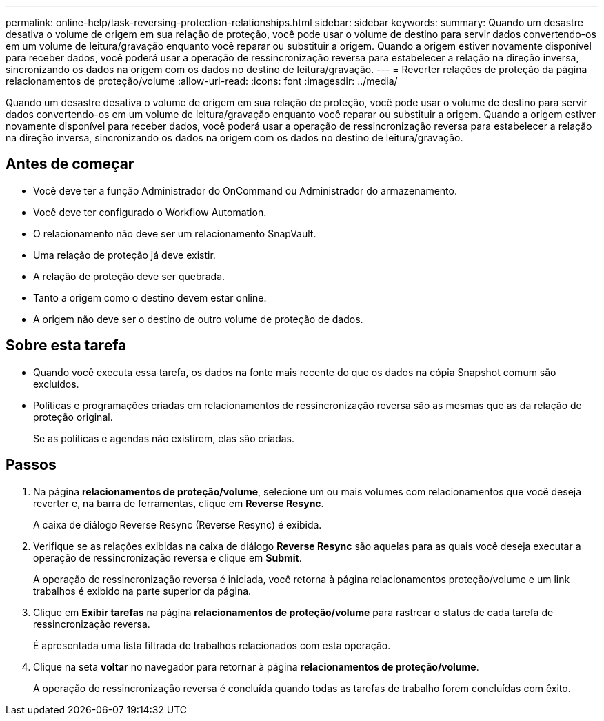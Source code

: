 ---
permalink: online-help/task-reversing-protection-relationships.html 
sidebar: sidebar 
keywords:  
summary: Quando um desastre desativa o volume de origem em sua relação de proteção, você pode usar o volume de destino para servir dados convertendo-os em um volume de leitura/gravação enquanto você reparar ou substituir a origem. Quando a origem estiver novamente disponível para receber dados, você poderá usar a operação de ressincronização reversa para estabelecer a relação na direção inversa, sincronizando os dados na origem com os dados no destino de leitura/gravação. 
---
= Reverter relações de proteção da página relacionamentos de proteção/volume
:allow-uri-read: 
:icons: font
:imagesdir: ../media/


[role="lead"]
Quando um desastre desativa o volume de origem em sua relação de proteção, você pode usar o volume de destino para servir dados convertendo-os em um volume de leitura/gravação enquanto você reparar ou substituir a origem. Quando a origem estiver novamente disponível para receber dados, você poderá usar a operação de ressincronização reversa para estabelecer a relação na direção inversa, sincronizando os dados na origem com os dados no destino de leitura/gravação.



== Antes de começar

* Você deve ter a função Administrador do OnCommand ou Administrador do armazenamento.
* Você deve ter configurado o Workflow Automation.
* O relacionamento não deve ser um relacionamento SnapVault.
* Uma relação de proteção já deve existir.
* A relação de proteção deve ser quebrada.
* Tanto a origem como o destino devem estar online.
* A origem não deve ser o destino de outro volume de proteção de dados.




== Sobre esta tarefa

* Quando você executa essa tarefa, os dados na fonte mais recente do que os dados na cópia Snapshot comum são excluídos.
* Políticas e programações criadas em relacionamentos de ressincronização reversa são as mesmas que as da relação de proteção original.
+
Se as políticas e agendas não existirem, elas são criadas.





== Passos

. Na página *relacionamentos de proteção/volume*, selecione um ou mais volumes com relacionamentos que você deseja reverter e, na barra de ferramentas, clique em *Reverse Resync*.
+
A caixa de diálogo Reverse Resync (Reverse Resync) é exibida.

. Verifique se as relações exibidas na caixa de diálogo *Reverse Resync* são aquelas para as quais você deseja executar a operação de ressincronização reversa e clique em *Submit*.
+
A operação de ressincronização reversa é iniciada, você retorna à página relacionamentos proteção/volume e um link trabalhos é exibido na parte superior da página.

. Clique em *Exibir tarefas* na página *relacionamentos de proteção/volume* para rastrear o status de cada tarefa de ressincronização reversa.
+
É apresentada uma lista filtrada de trabalhos relacionados com esta operação.

. Clique na seta *voltar* no navegador para retornar à página *relacionamentos de proteção/volume*.
+
A operação de ressincronização reversa é concluída quando todas as tarefas de trabalho forem concluídas com êxito.


